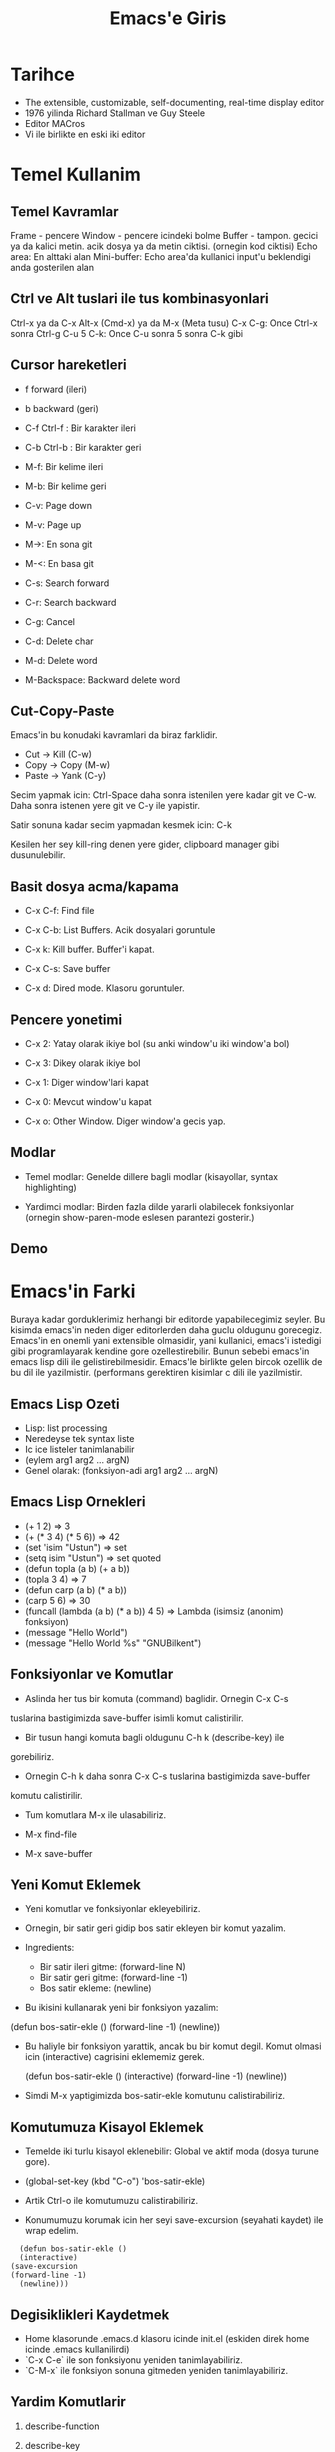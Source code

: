 #+title: Emacs'e Giris

* Tarihce
- The extensible, customizable, self-documenting, real-time display editor
- 1976 yilinda Richard Stallman ve Guy Steele
- Editor MACros
- Vi ile birlikte en eski iki editor

* Temel Kullanim

** Temel Kavramlar

   Frame - pencere
   Window - pencere icindeki bolme
   Buffer - tampon. gecici ya da kalici metin. acik dosya ya da metin ciktisi. (ornegin kod ciktisi)
   Echo area: En alttaki alan
   Mini-buffer: Echo area'da kullanici input'u beklendigi anda gosterilen alan

** Ctrl ve Alt tuslari ile tus kombinasyonlari

   Ctrl-x ya da C-x
   Alt-x (Cmd-x) ya da M-x (Meta tusu)
   C-x C-g: Once Ctrl-x sonra Ctrl-g
   C-u 5 C-k: Once C-u sonra 5 sonra C-k gibi

** Cursor hareketleri

   - f forward (ileri)
   - b backward (geri)

   - C-f Ctrl-f : Bir karakter ileri
   - C-b Ctrl-b : Bir karakter geri
   - M-f: Bir kelime ileri
   - M-b: Bir kelime geri

   - C-v: Page down
   - M-v: Page up

   - M->: En sona git
   - M-<: En basa git

   - C-s: Search forward
   - C-r: Search backward

   - C-g: Cancel

   - C-d: Delete char
   - M-d: Delete word
   - M-Backspace: Backward delete word

** Cut-Copy-Paste

Emacs'in bu konudaki kavramlari da biraz farklidir.

- Cut   -> Kill (C-w)
- Copy  -> Copy (M-w)
- Paste -> Yank (C-y)

Secim yapmak icin: Ctrl-Space daha sonra istenilen yere kadar git ve
C-w. Daha sonra istenen yere git ve C-y ile yapistir.

Satir sonuna kadar secim yapmadan kesmek icin: C-k

Kesilen her sey kill-ring denen yere gider, clipboard manager gibi dusunulebilir.


** Basit dosya acma/kapama

   - C-x C-f: Find file

   - C-x C-b: List Buffers. Acik dosyalari goruntule

   - C-x k: Kill buffer. Buffer'i kapat.

   - C-x C-s: Save buffer

   - C-x d: Dired mode. Klasoru goruntuler.

** Pencere yonetimi

   - C-x 2: Yatay olarak ikiye bol (su anki window'u iki window'a bol)

   - C-x 3: Dikey olarak ikiye bol

   - C-x 1: Diger window'lari kapat

   - C-x 0: Mevcut window'u kapat

   - C-x o: Other Window. Diger window'a gecis yap.

** Modlar

- Temel modlar: Genelde dillere bagli modlar (kisayollar, syntax
  highlighting)

- Yardimci modlar: Birden fazla dilde yararli olabilecek fonksiyonlar
  (ornegin show-paren-mode eslesen parantezi gosterir.)

** Demo

* Emacs'in Farki

Buraya kadar gorduklerimiz herhangi bir editorde yapabilecegimiz
seyler. Bu kisimda emacs'in neden diger editorlerden daha guclu
oldugunu gorecegiz. Emacs'in en onemli yani extensible olmasidir, yani
kullanici, emacs'i istedigi gibi programlayarak kendine gore
ozellestirebilir. Bunun sebebi emacs'in emacs lisp dili ile
gelistirebilmesidir. Emacs'le birlikte gelen bircok ozellik de bu dil
ile yazilmistir. (performans gerektiren kisimlar c dili ile
yazilmistir.

** Emacs Lisp Ozeti

- Lisp: list processing
- Neredeyse tek syntax liste
- Ic ice listeler tanimlanabilir
- (eylem arg1 arg2 ... argN)
- Genel olarak: (fonksiyon-adi arg1 arg2 ... argN)

** Emacs Lisp Ornekleri

- (+ 1 2) => 3
- (+ (* 3 4) (* 5 6)) => 42
- (set 'isim "Ustun") => set
- (setq isim "Ustun") => set quoted
- (defun topla (a b)  (+ a b))
- (topla 3 4) => 7
- (defun carp  (a b)  (* a b))
- (carp 5 6) => 30
- (funcall (lambda (a b) (* a b)) 4 5) => Lambda (isimsiz (anonim) fonksiyon)
- (message "Hello World")
- (message "Hello World %s" "GNUBilkent")

** Fonksiyonlar ve Komutlar

- Aslinda her tus bir komuta (command) baglidir. Ornegin C-x C-s
tuslarina bastigimizda save-buffer isimli komut calistirilir.

- Bir tusun hangi komuta bagli oldugunu C-h k (describe-key) ile
gorebiliriz.

- Ornegin C-h k daha sonra C-x C-s tuslarina bastigimizda save-buffer
komutu calistirilir.

- Tum komutlara M-x ile ulasabiliriz.

- M-x find-file

- M-x save-buffer

** Yeni Komut Eklemek

- Yeni komutlar ve fonksiyonlar ekleyebiliriz.

- Ornegin, bir satir geri gidip bos satir ekleyen bir komut yazalim.

- Ingredients:
  - Bir satir ileri gitme: (forward-line N)
  - Bir satir geri gitme: (forward-line -1)
  - Bos satir ekleme: (newline)

- Bu ikisini kullanarak yeni bir fonksiyon yazalim:

(defun bos-satir-ekle ()
    (forward-line -1)
    (newline))

- Bu haliyle bir fonksiyon yarattik, ancak bu bir komut degil. Komut
  olmasi icin (interactive) cagrisini eklememiz gerek.

  (defun bos-satir-ekle ()
  (interactive)
  (forward-line -1)
  (newline))

- Simdi M-x yaptigimizda bos-satir-ekle komutunu calistirabiliriz.

** Komutumuza Kisayol Eklemek

- Temelde iki turlu kisayol eklenebilir: Global ve aktif moda (dosya turune gore).

- (global-set-key (kbd "C-o") 'bos-satir-ekle)

- Artik Ctrl-o ile komutumuzu calistirabiliriz.

- Konumumuzu korumak icin her seyi save-excursion (seyahati kaydet) ile wrap edelim.
#+BEGIN_SRC emacs_lisp
  (defun bos-satir-ekle ()
  (interactive)
(save-excursion
(forward-line -1)
  (newline)))
#+END_SRC

** Degisiklikleri Kaydetmek
- Home klasorunde .emacs.d klasoru icinde init.el (eskiden direk home icinde .emacs kullanilirdi)
- `C-x C-e` ile son fonksiyonu yeniden tanimlayabiliriz.
- `C-M-x` ile fonksiyon sonuna gitmeden yeniden tanimlayabiliriz.

** Yardim Komutlarir

1. describe-function
2. describe-key
3. describe-mode
4. describe-k \gamma
5. apropos: arama

6. C-h t: Tutorial
7. C-h r: Manual
8. C-h i: Info (Emacs'in man pageleri gibi. Manual'a buradan da erisilebilir

9. find-function
10. C-h S (info-lookup)
11. find-library
12. elisp-index-search

* Eklenti (Mod) Yukleme

** Paket yoneticisi

Emacs 24'te paket yoneticisi entegre gelmekte, ancak ana depo daha az
paket icerdigi icin ekstra bir depo adresi eklemeli.
#+BEGIN_SRC
(require 'package)
(add-to-list 'package-archives '("melpa" . "http://melpa.org/packages/") t)
(package-initialize)
#+END_SRC

Daha sonra `M-x package-list-packages`

Paketleri I (install) ile sec, daha sonra X (execute) ile yukle.

http://melpa.org adresinden tum paketler incelenebilir.

** En Populer Paketler



- ido mode
  - kolay dosya acmak icin
  - flexible matching icin: (setq ido-enable-flex-matching t)
  - ido-ubiquitous
  - ido-vertical-mode

- tema secimi: (load-theme 'leuven) ya da M-x load-theme

- font secimi: M-x customize-face ENTER default ENTER
  - daha sonra save for future sessions

- windmove: Shift+yon tuslari ile pencereler arasi gecis

- smex: M-x icin ido benzeri ozellik.

- helm: ido+smex alternatifi, daha guclu.

- recentf-mode

- projectile-mode

- magit: git icin

- dired

- org-mode: Not tutma, rapor hazirlama, planlama yapma

- flycheck: Aninda syntax checking.

- autocomplete-mode: Autocomplete mode

- imenu ve idomenu

- yasnippet: Snippetler

- M-x list-packages

- Butun bunlarin otomatik olarak kuruldugu bir depo icin emacs-prelude
  kullanilabilir.

** Diger ilginc paketler

- eww: Web Browser

- gnus: Mail reader

- erc: Chat reader

- occur

- jedi

- ag

- emmet

- deft

- hl-line-mode

- visual-line-mode

- helm

- fringe-mode

- customize-variable

- describe-variable

- eldoc-mode

** Extra

#+BEGIN_LaTeX
x^2 + 1 = \sum_{i=0}{x}
#+END_LaTeX


| x    |   y |
|------+-----|
| 3    |   4 |
| ssss | 333 |
|      |     |
